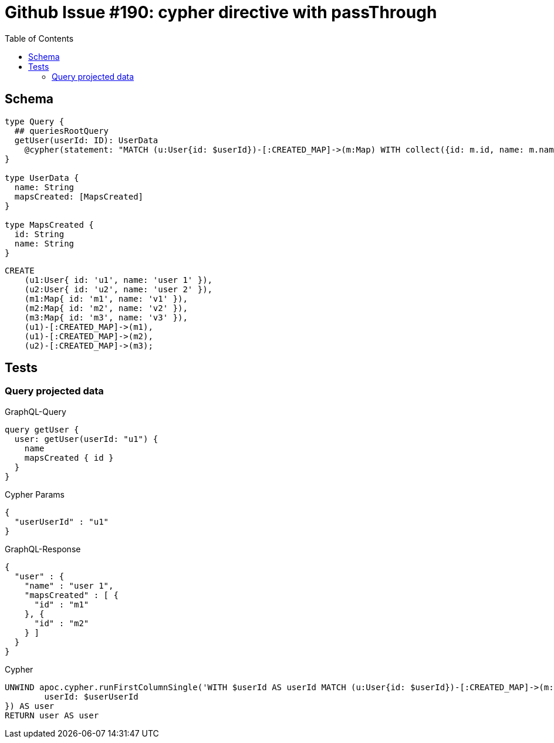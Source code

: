:toc:

= Github Issue #190: cypher directive with passThrough

== Schema

[source,graphql,schema=true]
----
type Query {
  ## queriesRootQuery
  getUser(userId: ID): UserData
    @cypher(statement: "MATCH (u:User{id: $userId})-[:CREATED_MAP]->(m:Map) WITH collect({id: m.id, name: m.name}) AS mapsCreated, u RETURN {name: u.name, mapsCreated: mapsCreated}", passThrough:true)
}

type UserData {
  name: String
  mapsCreated: [MapsCreated]
}

type MapsCreated {
  id: String
  name: String
}
----

[source,cypher,test-data=true]
----
CREATE
    (u1:User{ id: 'u1', name: 'user 1' }),
    (u2:User{ id: 'u2', name: 'user 2' }),
    (m1:Map{ id: 'm1', name: 'v1' }),
    (m2:Map{ id: 'm2', name: 'v2' }),
    (m3:Map{ id: 'm3', name: 'v3' }),
    (u1)-[:CREATED_MAP]->(m1),
    (u1)-[:CREATED_MAP]->(m2),
    (u2)-[:CREATED_MAP]->(m3);
----

== Tests

=== Query projected data

.GraphQL-Query
[source,graphql]
----
query getUser {
  user: getUser(userId: "u1") {
    name
    mapsCreated { id }
  }
}
----

.Cypher Params
[source,json]
----
{
  "userUserId" : "u1"
}
----

.GraphQL-Response
[source,json,response=true,ignore-order]
----
{
  "user" : {
    "name" : "user 1",
    "mapsCreated" : [ {
      "id" : "m1"
    }, {
      "id" : "m2"
    } ]
  }
}
----

.Cypher
[source,cypher]
----
UNWIND apoc.cypher.runFirstColumnSingle('WITH $userId AS userId MATCH (u:User{id: $userId})-[:CREATED_MAP]->(m:Map) WITH collect({id: m.id, name: m.name}) AS mapsCreated, u RETURN {name: u.name, mapsCreated: mapsCreated}',  {
	userId: $userUserId
}) AS user
RETURN user AS user
----
